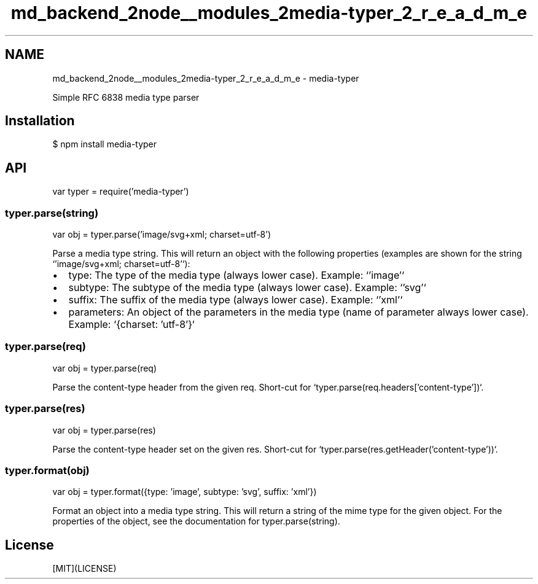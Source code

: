 .TH "md_backend_2node__modules_2media-typer_2_r_e_a_d_m_e" 3 "My Project" \" -*- nroff -*-
.ad l
.nh
.SH NAME
md_backend_2node__modules_2media-typer_2_r_e_a_d_m_e \- media-typer 
.PP
 \fR\fP \fR\fP \fR\fP \fR\fP \fR\fP
.PP
Simple RFC 6838 media type parser
.SH "Installation"
.PP
.PP
.nf
$ npm install media\-typer
.fi
.PP
.SH "API"
.PP
.PP
.nf
var typer = require('media\-typer')
.fi
.PP
.SS "typer\&.parse(string)"
.PP
.nf
var obj = typer\&.parse('image/svg+xml; charset=utf\-8')
.fi
.PP
.PP
Parse a media type string\&. This will return an object with the following properties (examples are shown for the string `'image/svg+xml; charset=utf-8'`):
.PP
.IP "\(bu" 2
\fRtype\fP: The type of the media type (always lower case)\&. Example: `'image'`
.IP "\(bu" 2
\fRsubtype\fP: The subtype of the media type (always lower case)\&. Example: `'svg'`
.IP "\(bu" 2
\fRsuffix\fP: The suffix of the media type (always lower case)\&. Example: `'xml'`
.IP "\(bu" 2
\fRparameters\fP: An object of the parameters in the media type (name of parameter always lower case)\&. Example: `{charset: 'utf-8'}`
.PP
.SS "typer\&.parse(req)"
.PP
.nf
var obj = typer\&.parse(req)
.fi
.PP
.PP
Parse the \fRcontent-type\fP header from the given \fRreq\fP\&. Short-cut for `typer\&.parse(req\&.headers['content-type'])`\&.
.SS "typer\&.parse(res)"
.PP
.nf
var obj = typer\&.parse(res)
.fi
.PP
.PP
Parse the \fRcontent-type\fP header set on the given \fRres\fP\&. Short-cut for `typer\&.parse(res\&.getHeader('content-type'))`\&.
.SS "typer\&.format(obj)"
.PP
.nf
var obj = typer\&.format({type: 'image', subtype: 'svg', suffix: 'xml'})
.fi
.PP
.PP
Format an object into a media type string\&. This will return a string of the mime type for the given object\&. For the properties of the object, see the documentation for \fRtyper\&.parse(string)\fP\&.
.SH "License"
.PP
[MIT](LICENSE) 
